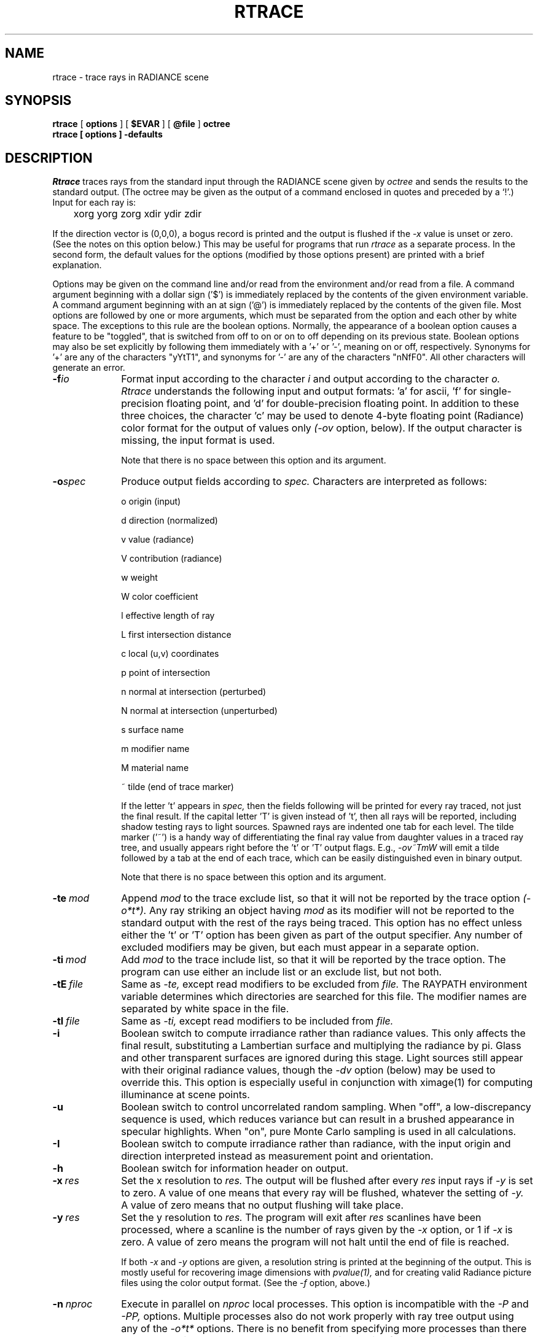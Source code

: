 .\" RCSid "$Id$"
.TH RTRACE 1 10/17/97 RADIANCE
.SH NAME
rtrace - trace rays in RADIANCE scene
.SH SYNOPSIS
.B rtrace
[
.B options
]
[
.B $EVAR
]
[
.B @file
]
.B octree
.br
.B "rtrace [ options ] \-defaults"
.SH DESCRIPTION
.I Rtrace
traces rays from the standard input through the RADIANCE scene given by
.I octree
and sends the results to the standard output.
(The octree may be given as the output of a command enclosed in quotes
and preceded by a `!'.)\0
Input for each ray is:

	xorg yorg zorg xdir ydir zdir

If the direction vector is (0,0,0), a bogus record
is printed and the output is flushed if the
.I -x
value is unset or zero.
(See the notes on this option below.)\0
This may be useful for programs that run
.I rtrace
as a separate process.
In the second form, the default values
for the options (modified by those options present)
are printed with a brief explanation.
.PP
Options may be given on the command line and/or read from the
environment and/or read from a file.
A command argument beginning with a dollar sign ('$') is immediately
replaced by the contents of the given environment variable.
A command argument beginning with an at sign ('@') is immediately
replaced by the contents of the given file.
Most options are followed by one or more arguments, which must be
separated from the option and each other by white space.
The exceptions to this rule are the boolean options.
Normally, the appearance of a boolean option causes a feature to
be "toggled", that is switched from off to on or on to off
depending on its previous state.
Boolean options may also be set
explicitly by following them immediately with a '+' or '-', meaning
on or off, respectively.
Synonyms for '+' are any of the characters "yYtT1", and synonyms
for '-' are any of the characters "nNfF0".
All other characters will generate an error.
.TP 10n
.BI -f io
Format input according to the character
.I i
and output according to the character
.I o.
.I Rtrace
understands the following input and output formats:  'a' for
ascii, 'f' for single-precision floating point,
and 'd' for double-precision floating point.
In addition to these three choices, the character 'c' may be used
to denote 4-byte floating point (Radiance) color format
for the output of values only
.I (\-ov
option, below).
If the output character is missing, the input format is used.
.IP
Note that there is no space between this option and its argument.
.TP
.BI -o spec
Produce output fields according to
.I spec.
Characters are interpreted as follows:
.IP
o	origin (input)
.IP
d	direction (normalized)
.IP
v	value (radiance)
.IP
V	contribution (radiance)
.IP
w	weight
.IP
W	color coefficient
.IP
l	effective length of ray
.IP
L	first intersection distance
.IP
c	local (u,v) coordinates
.IP
p	point of intersection
.IP
n	normal at intersection (perturbed)
.IP
N	normal at intersection (unperturbed)
.IP
s	surface name
.IP
m	modifier name
.IP
M	material name
.IP
~	tilde (end of trace marker)
.IP
If the letter 't' appears in
.I spec,
then the fields following will be printed for every ray traced,
not just the final result.
If the capital letter 'T' is given instead of 't', then all rays will
be reported, including shadow testing rays to light sources.
Spawned rays are indented one tab for each level.
The tilde marker ('~') is a handy way of differentiating the final ray
value from daughter values in a traced ray tree, and usually appears
right before the 't' or 'T' output flags.
E.g.,
.I \-ov~TmW
will emit a tilde followed by a tab at the end of each trace,
which can be easily distinguished even in binary output.
.IP
Note that there is no space between this option and its argument.
.TP
.BI -te \ mod
Append
.I mod
to the trace exclude list,
so that it will not be reported by the trace option
.I (\-o*t*).
Any ray striking an object having
.I mod
as its modifier will not be reported to the standard output with
the rest of the rays being traced.
This option has no effect unless either the 't' or 'T'
option has been given as part of the output specifier.
Any number of excluded modifiers may be given, but each
must appear in a separate option.
.TP
.BI -ti \ mod
Add
.I mod
to the trace include list,
so that it will be reported by the trace option.
The program can use either an include list or an exclude
list, but not both.
.TP
.BI -tE \ file
Same as
.I \-te,
except read modifiers to be excluded from
.I file.
The RAYPATH environment variable determines which directories are
searched for this file.
The modifier names are separated by white space in the file.
.TP
.BI -tI \ file
Same as
.I \-ti,
except read modifiers to be included from
.I file.
.TP
.BR \-i
Boolean switch to compute irradiance rather than radiance values.
This only affects the final result, substituting a Lambertian
surface and multiplying the radiance by pi.
Glass and other transparent surfaces are ignored during this stage.
Light sources still appear with their original radiance values,
though the
.I \-dv
option (below) may be used to override this.
This option is especially useful in
conjunction with ximage(1) for computing illuminance at scene points.
.TP
.BR \-u
Boolean switch to control uncorrelated random sampling.
When "off", a low-discrepancy sequence is used, which reduces
variance but can result in a brushed appearance in specular highlights.
When "on", pure Monte Carlo sampling is used in all calculations.
.TP
.BR \-I
Boolean switch to compute irradiance rather than radiance,
with the input origin and direction interpreted instead
as measurement point and orientation.
.TP
.BR \-h
Boolean switch for information header on output.
.TP
.BI -x \ res
Set the x resolution to
.I res.
The output will be flushed after every
.I res
input rays if
.I \-y
is set to zero.
A value of one means that every ray will be flushed, whatever
the setting of
.I \-y.
A value of zero means that no output flushing will take place.
.TP
.BI -y \ res
Set the y resolution to
.I res.
The program will exit after
.I res
scanlines have been processed, where a scanline is the number of rays
given by the
.I \-x
option, or 1 if
.I \-x
is zero.
A value of zero means the program will not halt until the end
of file is reached.
.IP
If both
.I \-x
and
.I \-y
options are given, a resolution string is printed at the beginning
of the output.
This is mostly useful for recovering image dimensions with
.I pvalue(1),
and for creating valid Radiance picture files using the color output
format.
(See the
.I \-f
option, above.)
.TP
.BI -n \ nproc
Execute in parallel on
.I nproc
local processes.
This option is incompatible with the
.I \-P
and
.I \-PP,
options.
Multiple processes also do not work properly with ray tree output
using any of the
.I \-o*t*
options.
There is no benefit from specifying more processes than there are
cores available on the system or the
.I \-x
setting, which forces a wait at each flush.
.TP
.BI -dj \ frac
Set the direct jittering to
.I frac.
A value of zero samples each source at specific sample points
(see the
.I \-ds
option below), giving a smoother but somewhat less accurate
rendering.
A positive value causes rays to be distributed over each
source sample according to its size, resulting in more accurate
penumbras.
This option should never be greater than 1, and may even
cause problems (such as speckle) when the value is smaller.
A warning about aiming failure will issued if
.I frac
is too large.
.TP
.BI -ds \ frac
Set the direct sampling ratio to
.I frac.
A light source will be subdivided until
the width of each sample area divided by the distance
to the illuminated point is below this ratio.
This assures accuracy in regions close to large area sources
at a slight computational expense.
A value of zero turns source subdivision off, sending at most one
shadow ray to each light source.
.TP
.BI -dt \ frac
Set the direct threshold to
.I frac.
Shadow testing will stop when the potential contribution of at least
the next and at most all remaining light sources is less than
this fraction of the accumulated value.
(See the
.I \-dc
option below.)
The remaining light source contributions are approximated
statistically.
A value of zero means that all light sources will be tested for shadow.
.TP
.BI \-dc \ frac
Set the direct certainty to
.I frac.
A value of one guarantees that the absolute accuracy of the direct calculation
will be equal to or better than that given in the
.I \-dt
specification.
A value of zero only insures that all shadow lines resulting in a contrast
change greater than the
.I \-dt
specification will be calculated.
.TP
.BI -dr \ N
Set the number of relays for secondary sources to
.I N.
A value of 0 means that secondary sources will be ignored.
A value of 1 means that sources will be made into first generation
secondary sources; a value of 2 means that first generation
secondary sources will also be made into second generation secondary
sources, and so on.
.TP
.BI -dp \ D
Set the secondary source presampling density to D.
This is the number of samples per steradian 
that will be used to determine ahead of time whether or not
it is worth following shadow rays through all the reflections and/or
transmissions associated with a secondary source path.
A value of 0 means that the full secondary source path will always
be tested for shadows if it is tested at all.
.TP
.BR \-dv
Boolean switch for light source visibility.
With this switch off, sources will be black when viewed directly
although they will still participate in the direct calculation.
This option is mostly for the program
.I mkillum(1)
to avoid inappropriate counting of light sources, but it
may also be desirable in conjunction with the
.I \-i
option.
.TP
.BI -ss \ samp
Set the specular sampling to
.I samp.
For values less than 1, this is the degree to which the highlights
are sampled for rough specular materials.
A value greater than one causes multiple ray samples to be sent
to reduce noise at a commmesurate cost.
A value of zero means that no jittering will take place, and all
reflections will appear sharp even when they should be diffuse.
.TP
.BI -st \ frac
Set the specular sampling threshold to
.I frac.
This is the minimum fraction of reflection or transmission, under which 
no specular sampling is performed.
A value of zero means that highlights will always be sampled by
tracing reflected or transmitted rays.
A value of one means that specular sampling is never used.
Highlights from light sources will always be correct, but
reflections from other surfaces will be approximated using an
ambient value.
A sampling threshold between zero and one offers a compromise between image
accuracy and rendering time.
.TP
.BR -bv
Boolean switch for back face visibility.
With this switch off, back faces of opaque objects will be invisible
to all rays.
This is dangerous unless the model was constructed such that
all surface normals on opaque objects face outward.
Although turning off back face visibility does not save much
computation time under most circumstances, it may be useful as a
tool for scene debugging, or for seeing through one-sided walls from
the outside.
This option has no effect on transparent or translucent materials.
.TP
.BI -av " red grn blu"
Set the ambient value to a radiance of
.I "red grn blu".
This is the final value used in place of an
indirect light calculation.
If the number of ambient bounces is one or greater and the ambient
value weight is non-zero (see
.I -aw
and
.I -ab
below), this value may be modified by the computed indirect values
to improve overall accuracy.
.TP
.BI -aw \ N
Set the relative weight of the ambient value given with the
.I -av
option to
.I N.
As new indirect irradiances are computed, they will modify the
default ambient value in a moving average, with the specified weight
assigned to the initial value given on the command and all other
weights set to 1.
If a value of 0 is given with this option, then the initial ambient
value is never modified.
This is the safest value for scenes with large differences in
indirect contributions, such as when both indoor and outdoor
(daylight) areas are visible.
.TP
.BI -ab \ N
Set the number of ambient bounces to
.I N.
This is the maximum number of diffuse bounces 
computed by the indirect calculation.
A value of zero implies no indirect calculation.
.TP
.BI -ar \ res
Set the ambient resolution to
.I res.
This number will determine the maximum density of ambient values
used in interpolation.
Error will start to increase on surfaces spaced closer than
the scene size divided by the ambient resolution.
The maximum ambient value density is the scene size times the
ambient accuracy (see the
.I \-aa
option below) divided by the ambient resolution.
The scene size can be determined using
.I getinfo(1)
with the
.I \-d
option on the input octree.
.TP
.BI -aa \ acc
Set the ambient accuracy to
.I acc.
This value will approximately equal the error
from indirect illuminance interpolation.
A value of zero implies no interpolation.
.TP
.BI -ad \ N
Set the number of ambient divisions to
.I N.
The error in the Monte Carlo calculation of indirect
illuminance will be inversely proportional to the square
root of this number.
A value of zero implies no indirect calculation.
.TP
.BI -as \ N
Set the number of ambient super-samples to
.I N.
Super-samples are applied only to the ambient divisions which
show a significant change.
.TP
.BI -af \ fname
Set the ambient file to
.I fname.
This is where indirect illuminance will be stored and retrieved.
Normally, indirect illuminance values are kept in memory and
lost when the program finishes or dies.
By using a file, different invocations can share illuminance
values, saving time in the computation.
The ambient file is in a machine-independent binary format
which can be examined with
.I lookamb(1).
.IP
The ambient file may also be used as a means of communication and
data sharing between simultaneously executing processes.
The same file may be used by multiple processes, possibly running on
different machines and accessing the file via the network (ie.
.I nfs(4)).
The network lock manager
.I lockd(8)
is used to insure that this information is used consistently.
.IP
If any calculation parameters are changed or the scene
is modified, the old ambient file should be removed so that
the calculation can start over from scratch.
For convenience, the original ambient parameters are listed in the
header of the ambient file.
.I Getinfo(1)
may be used to print out this information.
.TP
.BI -ae \ mod
Append
.I mod
to the ambient exclude list,
so that it will not be considered during the indirect calculation.
This is a hack for speeding the indirect computation by
ignoring certain objects.
Any object having
.I mod
as its modifier will get the default ambient
level rather than a calculated value.
Any number of excluded modifiers may be given, but each
must appear in a separate option.
.TP
.BI -ai \ mod
Add
.I mod
to the ambient include list,
so that it will be considered during the indirect calculation.
The program can use either an include list or an exclude
list, but not both.
.TP
.BI -aE \ file
Same as
.I \-ae,
except read modifiers to be excluded from
.I file.
The RAYPATH environment variable determines which directories are
searched for this file.
The modifier names are separated by white space in the file.
.TP
.BI -aI \ file
Same as
.I \-ai,
except read modifiers to be included from
.I file.
.TP
.BI -me " rext gext bext"
Set the global medium extinction coefficient to the indicated color,
in units of 1/distance (distance in world coordinates).
Light will be scattered or absorbed over distance according to
this value.
The ratio of scattering to total scattering plus absorption is set
by the albedo parameter, described below.
.TP
.BI -ma " ralb galb balb"
Set the global medium albedo to the given value between 0\00\00
and 1\01\01.
A zero value means that all light not transmitted by the medium
is absorbed.
A unitary value means that all light not transmitted by the medium
is scattered in some new direction.
The isotropy of scattering is determined by the Heyney-Greenstein
parameter, described below.
.TP
.BI \-mg \ gecc
Set the medium Heyney-Greenstein eccentricity parameter to
.I gecc.
This parameter determines how strongly scattering favors the forward
direction.
A value of 0 indicates perfectly isotropic scattering.
As this parameter approaches 1, scattering tends to prefer the
forward direction.
.TP
.BI \-ms \ sampdist
Set the medium sampling distance to
.I sampdist,
in world coordinate units.
During source scattering, this will be the average distance between
adjacent samples.
A value of 0 means that only one sample will be taken per light
source within a given scattering volume.
.TP
.BI -lr \ N
Limit reflections to a maximum of
.I N,
if N is a positive integer.
If
.I N
is zero or negative, then Russian roulette is used for ray
termination, and the
.I -lw
setting (below) must be positive.
If N is a negative integer, then this sets the upper limit
of reflections past which Russian roulette will be used.
In scenes with dielectrics and total internal reflection,
a setting of 0 (no limit) may cause a stack overflow.
.TP
.BI -lw \ frac
Limit the weight of each ray to a minimum of
.I frac.
During ray-tracing, a record is kept of the estimated contribution
(weight) a ray would have in the image.
If this weight is less than the specified minimum and the
.I -lr
setting (above) is positive, the ray is not traced.
Otherwise, Russian roulette is used to
continue rays with a probability equal to the ray weight
divided by the given
.I frac.
.TP
.BR -ld
Boolean switch to limit ray distance.
If this option is set, then rays will only be traced as far as the
magnitude of each direction vector.
Otherwise, vector magnitude is ignored and rays are traced to infinity.
.TP
.BI -e \ efile
Send error messages and progress reports to
.I efile
instead of the standard error.
.TP
.BR \-w
Boolean switch to suppress warning messages.
.TP
.BI \-P \ pfile
Execute in a persistent mode, using
.I pfile
as the control file.
Persistent execution means that after reaching end-of-file on
its input,
.I rtrace
will fork a child process that will wait for another
.I rtrace
command with the same
.I \-P
option to attach to it.
(Note that since the rest of the command line options will be those
of the original invocation, it is not necessary to give any arguments
besides
.I \-P
for subsequent calls.)
Killing the process is achieved with the
.I kill(1)
command.
(The process ID in the first line of
.I pfile
may be used to identify the waiting
.I rtrace
process.)
This option may be used with the
.I \-fr
option of
.I pinterp(1)
to avoid the cost of starting up
.I rtrace
many times.
.TP
.BI \-PP \ pfile
Execute in continuous-forking persistent mode, using
.I pfile
as the control file.
The difference between this option and the
.I \-P
option described above is the creation of multiple duplicate
processes to handle any number of attaches.
This provides a simple and reliable mechanism of memory sharing
on most multiprocessing platforms, since the
.I fork(2)
system call will share memory on a copy-on-write basis.
.SH EXAMPLES
To compute radiance values for the rays listed in samples.inp:
.IP "" .2i
rtrace \-ov scene.oct < samples.inp > radiance.out
.PP
To compute illuminance values at locations selected with the 't'
command of
.I ximage(1):
.IP "" .2i
ximage scene.hdr | rtrace \-h \-x 1 \-i scene.oct | rcalc \-e '$1=47.4*$1+120*$2+11.6*$3'
.PP
To record the object identifier corresponding to each pixel in an image:
.IP "" .2i
vwrays \-fd scene.hdr | rtrace \-fda `vwrays \-d scene.hdr` \-os scene.oct
.PP
To compute an image with an unusual view mapping:
.IP "" .2i
cnt 480 640 | rcalc \-e 'xr:640;yr:480' \-f unusual_view.cal | rtrace
\-x 640 \-y 480 \-fac scene.oct > unusual.hdr
.SH ENVIRONMENT
RAYPATH		the directories to check for auxiliary files.
.SH FILES
/tmp/rtXXXXXX		common header information for picture sequence
.SH DIAGNOSTICS
If the program terminates from an input related error, the exit status
will be 1.
A system related error results in an exit status of 2.
If the program receives a signal that is caught, it will exit with a status
of 3.
In each case, an error message will be printed to the standard error, or
to the file designated by the
.I \-e
option.
.SH AUTHOR
Greg Ward
.SH "SEE ALSO"
getinfo(1), lookamb(1), oconv(1), pfilt(1), pinterp(1),
pvalue(1), rpict(1), rtcontrib(1), rvu(1), vwrays(1), ximage(1)
